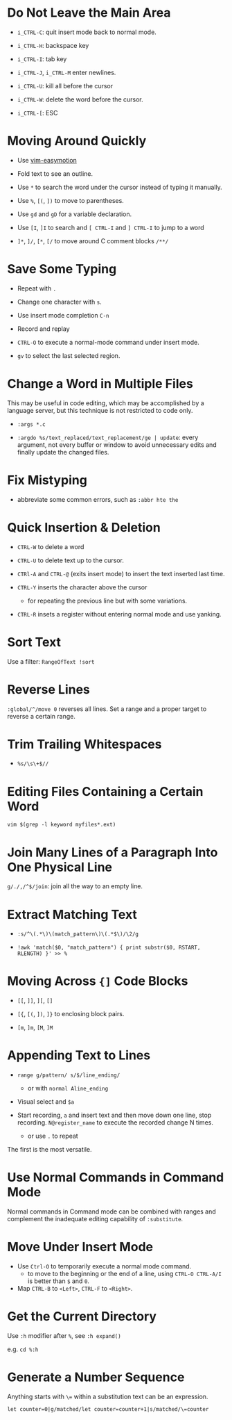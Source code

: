 * Do Not Leave the Main Area

- =i_CTRL-C=: quit insert mode back to normal mode.

- =i_CTRL-H=: backspace key

- =i_CTRL-I=: tab key

- =i_CTRL-J=, =i_CTRL-M= enter newlines.

- =i_CTRL-U=: kill all before the cursor

- =i_CTRL-W=: delete the word before the cursor.

- =i_CTRL-[=: ESC

* Moving Around Quickly

- Use [[https://github.com/easymotion/vim-easymotion][vim-easymotion]] 

- Fold text to see an outline.

- Use =*= to search the word under the cursor instead of typing it manually.

- Use =%=, =[(=, =])= to move to parentheses.

- Use =gd= and =gD= for a variable declaration.

- Use =[I=, =]I= to search and =[ CTRL-I= and =] CTRL-I= to jump to a word

- =]*=, =]/=, =[*=, =[/= to move around C comment blocks =/**/=

* Save Some Typing

- Repeat with =.=

- Change one character with =s=.

- Use insert mode completion =C-n=

- Record and replay

- =CTRL-O= to execute a normal-mode command under insert mode.

- =gv= to select the last selected region.

* Change a Word in Multiple Files

This may be useful in code editing, which may be accomplished by a language
server, but this technique is not restricted to code only.

- =:args *.c=

- =:argdo %s/text_replaced/text_replacement/ge | update=: every argument, not
  every buffer or window to avoid unnecessary edits and finally update the
  changed files.

* Fix Mistyping

- abbreviate some common errors, such as =:abbr hte the=

* Quick Insertion & Deletion

- =CTRL-W= to delete a word

- =CTRL-U= to delete text up to the cursor.

- =CTRl-A= and =CTRL-@= (exits insert mode) to insert the text inserted last time.

- =CTRL-Y= inserts the character above the cursor 
  + for repeating the previous line but with some variations.

- =CTRL-R= insets a register without entering normal mode and use yanking.

* Sort Text

Use a filter: =RangeOfText !sort=

* Reverse Lines

=:global/^/move 0= reverses all lines. Set a range and a proper target to
reverse a certain range.

* Trim Trailing Whitespaces

- =%s/\s\+$//=

* Editing Files Containing a Certain Word

=vim $(grep -l keyword myfiles*.ext)=

* Join Many Lines of a Paragraph Into One Physical Line

=g/./,/^$/join=: join all the way to an empty line.

* Extract Matching Text

- =:s/^\(.*\)\(match_pattern\)\(.*$\)/\2/g=

- =!awk 'match($0, "match_pattern") { print substr($0, RSTART, RLENGTH) }' >> %=

* Moving Across ={]= Code Blocks

- =[[=, =]]=, =][=, =[]=

- =[{=, =[(=, =])=, =]}= to enclosing block pairs.

- =[m=, =]m=, =[M=, =]M=

* Appending Text to Lines

- ~range g/pattern/ s/$/line_ending/~
  + or with =normal Aline_ending=

- Visual select and =$a=

- Start recording, =a= and insert text and then move down one line, stop recording. 
  =N@register_name= to execute the recorded change N times.
  + or use =.= to repeat

The first is the most versatile.

* Use Normal Commands in Command Mode

Normal commands in Command mode can be combined with ranges and complement
the inadequate editing capability of =:substitute=.

* Move Under Insert Mode

- Use =Ctrl-O= to temporarily execute a normal mode command.
  + to move to the beginning or the end of a line, using =CTRL-O CTRL-A/I= is
    better than =$= and =0=.

- Map =CTRL-B= to =<Left>=, =CTRL-F= to =<Right>=.

* Get the Current Directory

Use =:h= modifier after =%=, see =:h expand()=

e.g. =cd %:h=

* Generate a Number Sequence

Anything starts with =\== within a substitution text can be an expression.

#+begin_src vim
let counter=0|g/matched/let counter=counter+1|s/matched/\=counter
#+end_src
